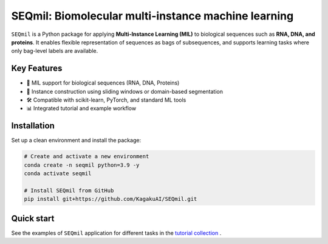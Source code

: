 SEQmil: Biomolecular multi-instance machine learning
====================================================================

``SEQmil`` is a Python package for applying **Multi-Instance Learning (MIL)** to biological sequences such as **RNA, DNA, and proteins**.
It enables flexible representation of sequences as bags of subsequences, and supports learning tasks where only bag-level labels
are available.


Key Features
------------

- 🧬 MIL support for biological sequences (RNA, DNA, Proteins)
- 🧩 Instance construction using sliding windows or domain-based segmentation
- 🛠️ Compatible with scikit-learn, PyTorch, and standard ML tools
- 📊 Integrated tutorial and example workflow

Installation
------------

Set up a clean environment and install the package:

.. code-block:: bash

   # Create and activate a new environment
   conda create -n seqmil python=3.9 -y
   conda activate seqmil

   # Install SEQmil from GitHub
   pip install git+https://github.com/KagakuAI/SEQmil.git


Quick start
------------

See the examples of ``SEQmil`` application for different tasks in the `tutorial collection <tutorials>`_ .